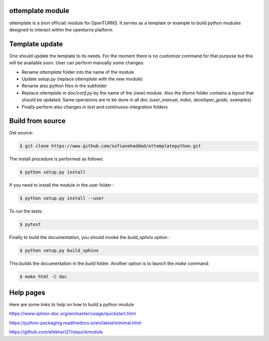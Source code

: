 ottemplate module
=================

ottemplate is a (non official) module for OpenTURNS. It serves as a template or example to build python modules designed to interact within the openturns platform.


Template update
================
One should update the template to its needs. For the moment there is no `customize` command for that purpose but this will be available soon.
User can perform manually some changes:

- Rename `ottemplate` folder into the name of the module
- Update `setup.py` (replace `ottemplate` with the new module)
- Rename also python files in the subfolder
- Replace `ottemplate` in `doc/conf.py` by the name of the (new) module. Also the `theme` folder contains a `layout` that should be updated.
  Same operations are to be done in all doc (`user_manual`, `index`, `developer_guide`, `examples`)
- Finally perform also changes in `test` and `continuous-integration` folders


Build from source
=================

Get source:

.. code-block:: shell

    $ git clone https://www.github.com/sofianehaddad/ottemplatepython.git


The install procedure is performed as follows:

.. code-block:: shell

    $ python setup.py install

If you need to install the module in the user folder :

.. code-block:: shell

    $ python setup.py install --user

To run the tests:

.. code-block:: shell

    $ pytest

Finally to build the documentation, you should invoke the `build_sphinx` option :

.. code-block:: shell

    $ python setup.py build_sphinx

This builds the documentation in the `build` folder. Another option is to launch the `make` command:

.. code-block:: shell

    $ make html -C doc

Help pages
==========

Here are some links to help on how to build a python module

https://www.sphinx-doc.org/en/master/usage/quickstart.html

https://python-packaging.readthedocs.io/en/latest/minimal.html

https://github.com/efekhari27/otquickmodule
